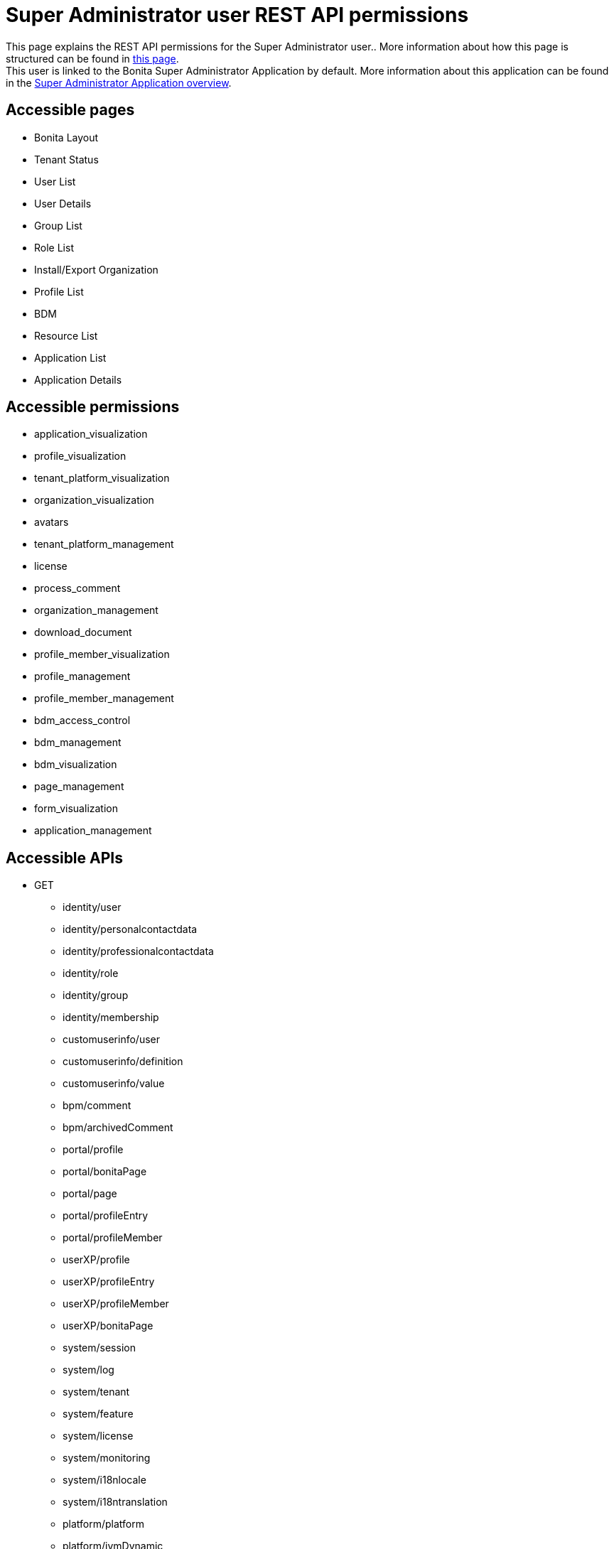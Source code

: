 = Super Administrator user REST API permissions
:description: This page explains the REST API permissions for the Super Administrator user.

{description}. More information about how this page is structured can be found in xref:api-permissions-overview.adoc[this page]. +
This user is linked to the Bonita Super Administrator Application by default. More information about this application can be found in the xref:runtime:super-administrator-application-overview.adoc[Super Administrator Application overview].

== Accessible pages
* Bonita Layout
* Tenant Status
* User List
* User Details
* Group List
* Role List
* Install/Export Organization
* Profile List
* BDM
* Resource List
* Application List
* Application Details

== Accessible permissions
** application_visualization
** profile_visualization
** tenant_platform_visualization
** organization_visualization
** avatars
** tenant_platform_management
** license
** process_comment
** organization_management
** download_document
** profile_member_visualization
** profile_management
** profile_member_management
** bdm_access_control
** bdm_management
** bdm_visualization
** page_management
** form_visualization
** application_management

== Accessible APIs
* GET
** identity/user
** identity/personalcontactdata
** identity/professionalcontactdata
** identity/role
** identity/group
** identity/membership
** customuserinfo/user
** customuserinfo/definition
** customuserinfo/value
** bpm/comment
** bpm/archivedComment
** portal/profile
** portal/bonitaPage
** portal/page
** portal/profileEntry
** portal/profileMember
** userXP/profile
** userXP/profileEntry
** userXP/profileMember
** userXP/bonitaPage
** system/session
** system/log
** system/tenant
** system/feature
** system/license
** system/monitoring
** system/i18nlocale
** system/i18ntranslation
** platform/platform
** platform/jvmDynamic
** platform/jvmStatic
** platform/systemProperty
** platform/tenant
** tenant/bdm
** living/application
** living/application-page
** living/application-menu
** bdm/businessData
** bdm/businessDataReference
** bdm/businessDataQuery
** accessControl/bdm
** form/mapping
** API/avatars
** portal/custom-page/API/avatars
** API/documentDownload
** portal/custom-page/API/documentDownload
** portal/documentDownload
** API/formsDocumentImage
** portal/custom-page/API/formsDocumentImage
** portal/formsDocumentImage
** portal/custom-page/API/formsDocumentDownload
** portal/formsDocumentDownload
** portal/exportOrganization
** API/exportOrganization
** portal/custom-page/API/exportOrganization
** portal/pageDownload
** API/pageDownload
** portal/exportProfiles
** API/exportProfiles
** portal/exportAccessControl
** API/applicationIcon
** portal/downloadDocument
** portal/custom-page/API/downloadDocument
* POST
** identity/user
** identity/personalcontactdata
** identity/professionalcontactdata
** identity/role
** identity/group
** identity/membership
** customuserinfo/definition
** bpm/comment
** portal/profile
** portal/page
** portal/profileEntry
** portal/profileMember
** userXP/profile
** userXP/profileEntry
** userXP/profileMember
** platform/platform
** platform/tenant
** tenant/bdm
** living/application
** living/application-page
** living/application-menu
** API/imageUpload
** API/pageUpload
** API/profilesUpload
** application/import
** organization/import
** profile/import
** bdmAccessControl/install
** bdmAccessControl/validation
* PUT
** identity/user
** identity/personalcontactdata
** identity/professionalcontactdata
** identity/role
** identity/group
** identity/membership
** customuserinfo/value
** portal/profile
** portal/page
** portal/profileEntry
** userXP/profile
** userXP/profileEntry
** system/tenant
** platform/platform
** platform/tenant
** living/application
** living/application-page
** living/application-menu
* DELETE
** identity/user
** identity/role
** identity/group
** identity/membership
** customuserinfo/definition
** portal/profile
** portal/page
** portal/profileEntry
** portal/profileMember
** userXP/profile
** userXP/profileEntry
** userXP/profileMember
** platform/platform
** platform/tenant
** living/application
** living/application-page
** living/application-menu
** accessControl/bdm
** API/avatars
** API/applicationIcon

== Subscription Editions

These are additional REST APIs that you have access to when you are using the Enterprise, Performance, Efficiency or Teamwork edition of Bonita.

=== Additional accessible pages
* License page

=== Additional accessible permissions
** platform_management

=== Additional accessible APIs
* GET
** platform/license